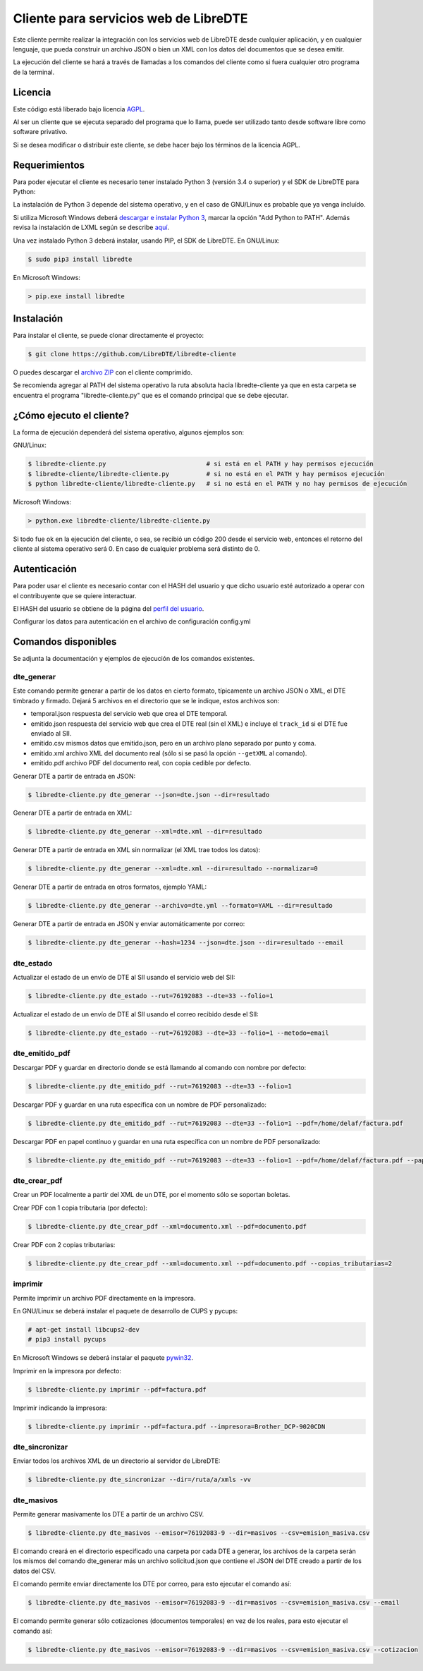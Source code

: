 Cliente para servicios web de LibreDTE
======================================

Este cliente permite realizar la integración con los servicios web de LibreDTE
desde cualquier aplicación, y en cualquier lenguaje, que pueda construir un
archivo JSON o bien un XML con los datos del documentos que se desea emitir.

La ejecución del cliente se hará a través de llamadas a los comandos del cliente
como si fuera cualquier otro programa de la terminal.

Licencia
--------

Este código está liberado bajo licencia `AGPL <http://www.gnu.org/licenses/agpl-3.0.en.html>`_.

Al ser un cliente que se ejecuta separado del programa que lo llama, puede ser
utilizado tanto desde software libre como software privativo.

Si se desea modificar o distribuir este cliente, se debe hacer bajo los términos
de la licencia AGPL.

Requerimientos
--------------

Para poder ejecutar el cliente es necesario tener instalado Python 3
(versión 3.4 o superior) y el SDK de LibreDTE para Python:

La instalación de Python 3 depende del sistema operativo, y en el caso de
GNU/Linux es probable que ya venga incluído.

Si utiliza Microsoft Windows deberá
`descargar e instalar Python 3 <https://www.python.org/downloads/windows>`_,
marcar la opción "Add Python to PATH". Además revisa la instalación de LXML
según se describe `aquí <https://github.com/LibreDTE/libredte-sdk-python#lxml-en-microsoft-windows>`_.

Una vez instalado Python 3 deberá instalar, usando PIP, el SDK de LibreDTE. En
GNU/Linux:

.. code:: shell

    $ sudo pip3 install libredte

En Microsoft Windows:

.. code:: shell

    > pip.exe install libredte

Instalación
-----------

Para instalar el cliente, se puede clonar directamente el proyecto:

.. code:: shell

    $ git clone https://github.com/LibreDTE/libredte-cliente

O puedes descargar el
`archivo ZIP <https://github.com/LibreDTE/libredte-cliente/archive/master.zip>`_
con el cliente comprimido.

Se recomienda agregar al PATH del sistema operativo la ruta absoluta hacia
libredte-cliente ya que en esta carpeta se encuentra el programa
"libredte-cliente.py" que es el comando principal que se debe ejecutar.

¿Cómo ejecuto el cliente?
-------------------------

La forma de ejecución dependerá del sistema operativo, algunos ejemplos son:

GNU/Linux:

.. code:: shell

    $ libredte-cliente.py                           # si está en el PATH y hay permisos ejecución
    $ libredte-cliente/libredte-cliente.py          # si no está en el PATH y hay permisos ejecución
    $ python libredte-cliente/libredte-cliente.py   # si no está en el PATH y no hay permisos de ejecución

Microsoft Windows:

.. code:: shell

    > python.exe libredte-cliente/libredte-cliente.py

Si todo fue ok en la ejecución del cliente, o sea, se recibió un código 200
desde el servicio web, entonces el retorno del cliente al sistema operativo será
0. En caso de cualquier problema será distinto de 0.

Autenticación
-------------

Para poder usar el cliente es necesario contar con el HASH del usuario y que
dicho usuario esté autorizado a operar con el contribuyente que se quiere
interactuar.

El HASH del usuario se obtiene de la página del
`perfil del usuario <https://libredte.cl/usuarios/perfil>`_.

Configurar los datos para autenticación en el archivo de configuración config.yml

Comandos disponibles
--------------------

Se adjunta la documentación y ejemplos de ejecución de los comandos existentes.

dte_generar
~~~~~~~~~~~

Este comando permite generar a partir de los datos en cierto formato,
típicamente un archivo JSON o XML, el DTE timbrado y firmado. Dejará 5 archivos
en el directorio que se le indique, estos archivos son:

- temporal.json respuesta del servicio web que crea el DTE temporal.
- emitido.json respuesta del servicio web que crea el DTE real (sin el XML) e incluye el ``track_id`` si el DTE fue enviado al SII.
- emitido.csv mismos datos que emitido.json, pero en un archivo plano separado por punto y coma.
- emitido.xml archivo XML del documento real (sólo si se pasó la opción ``--getXML`` al comando).
- emitido.pdf archivo PDF del documento real, con copia cedible por defecto.

Generar DTE a partir de entrada en JSON:

.. code:: shell

    $ libredte-cliente.py dte_generar --json=dte.json --dir=resultado

Generar DTE a partir de entrada en XML:

.. code:: shell

    $ libredte-cliente.py dte_generar --xml=dte.xml --dir=resultado

Generar DTE a partir de entrada en XML sin normalizar (el XML trae todos los datos):

.. code:: shell

    $ libredte-cliente.py dte_generar --xml=dte.xml --dir=resultado --normalizar=0

Generar DTE a partir de entrada en otros formatos, ejemplo YAML:

.. code:: shell

    $ libredte-cliente.py dte_generar --archivo=dte.yml --formato=YAML --dir=resultado

Generar DTE a partir de entrada en JSON y enviar automáticamente por correo:

.. code:: shell

    $ libredte-cliente.py dte_generar --hash=1234 --json=dte.json --dir=resultado --email

dte_estado
~~~~~~~~~~

Actualizar el estado de un envío de DTE al SII usando el servicio web del SII:

.. code:: shell

    $ libredte-cliente.py dte_estado --rut=76192083 --dte=33 --folio=1

Actualizar el estado de un envío de DTE al SII usando el correo recibido desde el SII:

.. code:: shell

    $ libredte-cliente.py dte_estado --rut=76192083 --dte=33 --folio=1 --metodo=email

dte_emitido_pdf
~~~~~~~~~~~~~~~

Descargar PDF y guardar en directorio donde se está llamando al comando con nombre por defecto:

.. code:: shell

    $ libredte-cliente.py dte_emitido_pdf --rut=76192083 --dte=33 --folio=1

Descargar PDF y guardar en una ruta específica con un nombre de PDF personalizado:

.. code:: shell

    $ libredte-cliente.py dte_emitido_pdf --rut=76192083 --dte=33 --folio=1 --pdf=/home/delaf/factura.pdf

Descargar PDF en papel contínuo y guardar en una ruta específica con un nombre de PDF personalizado:

.. code:: shell

    $ libredte-cliente.py dte_emitido_pdf --rut=76192083 --dte=33 --folio=1 --pdf=/home/delaf/factura.pdf --papel=80

dte_crear_pdf
~~~~~~~~~~~~~

Crear un PDF localmente a partir del XML de un DTE, por el momento sólo se soportan boletas.

Crear PDF con 1 copia tributaria (por defecto):

.. code:: shell

    $ libredte-cliente.py dte_crear_pdf --xml=documento.xml --pdf=documento.pdf

Crear PDF con 2 copias tributarias:

.. code:: shell

    $ libredte-cliente.py dte_crear_pdf --xml=documento.xml --pdf=documento.pdf --copias_tributarias=2

imprimir
~~~~~~~~

Permite imprimir un archivo PDF directamente en la impresora.

En GNU/Linux se deberá instalar el paquete de desarrollo de CUPS y pycups:

.. code:: shell

    # apt-get install libcups2-dev
    # pip3 install pycups

En Microsoft Windows se deberá instalar el paquete `pywin32 <https://sourceforge.net/projects/pywin32/files/pywin32>`_.

Imprimir en la impresora por defecto:

.. code:: shell

    $ libredte-cliente.py imprimir --pdf=factura.pdf

Imprimir indicando la impresora:

.. code:: shell

    $ libredte-cliente.py imprimir --pdf=factura.pdf --impresora=Brother_DCP-9020CDN

dte_sincronizar
~~~~~~~~~~~~~

Enviar todos los archivos XML de un directorio al servidor de LibreDTE:

.. code:: shell

    $ libredte-cliente.py dte_sincronizar --dir=/ruta/a/xmls -vv

dte_masivos
~~~~~~~~~~~

Permite generar masivamente los DTE a partir de un archivo CSV.

.. code:: shell

    $ libredte-cliente.py dte_masivos --emisor=76192083-9 --dir=masivos --csv=emision_masiva.csv

El comando creará en el directorio especificado una carpeta por cada DTE a generar, los archivos
de la carpeta serán los mismos del comando dte_generar más un archivo solicitud.json que contiene
el JSON del DTE creado a partir de los datos del CSV.

El comando permite enviar directamente los DTE por correo, para esto ejecutar el comando así:

.. code:: shell

    $ libredte-cliente.py dte_masivos --emisor=76192083-9 --dir=masivos --csv=emision_masiva.csv --email

El comando permite generar sólo cotizaciones (documentos temporales) en vez de los reales, para esto
ejecutar el comando así:

.. code:: shell

    $ libredte-cliente.py dte_masivos --emisor=76192083-9 --dir=masivos --csv=emision_masiva.csv --cotizacion
